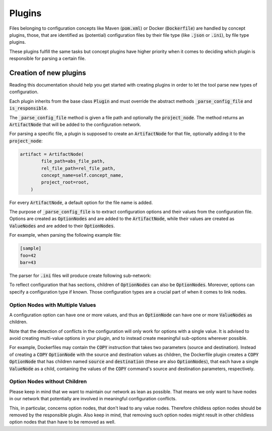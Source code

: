 Plugins
=======

Files belonging to configuration concepts like Maven (:code:`pom.xml`) or Docker (:code:`Dockerfile`) are handled by concept plugins, those, that are identified as (potential) configuration files by their file type (like :code:`.json` or :code:`.ini`), by file type plugins.

These plugins fulfill the same tasks but concept plugins have higher priority when it comes to deciding which plugin is responsible for parsing a certain file.

Creation of new plugins
-----------------------

Reading this documentation should help you get started with creating plugins in order to let the tool parse new types of configuration.

Each plugin inherits from the base class :code:`Plugin` and must override the abstract methods :code:`_parse_config_file` and :code:`is_responsible`.

The :code:`_parse_config_file` method is given a file path and optionally the :code:`project_node`.
The method returns an :code:`ArtifactNode` that will be added to the configuration network.

For parsing a specific file, a plugin is supposed to create an :code:`ArtifactNode` for that file, optionally adding it to the :code:`project_node`:

.. code:: python

    artifact = ArtifactNode(
            file_path=abs_file_path,
            rel_file_path=rel_file_path,
            concept_name=self.concept_name,
            project_root=root,
        )

For every :code:`ArtifactNode`, a default option for the file name is added.

The purpose of :code:`_parse_config_file` is to extract configuration options and their values from the configuration file.
Options are created as :code:`OptionNodes` and are added to the :code:`ArtifactNode`, while their values are created as :code:`ValueNodes` and are added to their :code:`OptionNodes`.

For example, when parsing the following example file:

.. code::

   [sample]
   foo=42
   bar=43

The parser for :code:`.ini` files will produce create following sub-network:

.. image:: _static/example_subgraph.svg
   :align: center

To reflect configuration that has sections, children of :code:`OptionNodes` can also be :code:`OptionNodes`.
Moreover, options can specify a configuration type if known.
Those configuration types are a crucial part of when it comes to link nodes.

Option Nodes with Multiple Values
^^^^^^^^^^^^^^^^^^^^^^^^^^^^^^^^^

A configuration option can have one or more values, and thus an :code:`OptionNode` can have one or more :code:`ValueNodes` as children.

Note that the detection of conflicts in the configuration will only work for options with a single value.
It is advised to avoid creating multi-value options in your plugin, and to instead create meaningful sub-options wherever possible.

For example, Dockerfiles may contain the :code:`COPY` instruction that takes two parameters (source and destination).
Instead of creating a :code:`COPY` :code:`OptionNode` with the source and destination values as children, the Dockerfile plugin creates a :code:`COPY` :code:`OptionNode` that has children named :code:`source` and :code:`destination` (these are also :code:`OptionNodes`), that each have a single :code:`ValueNode` as a child, containing the values of the :code:`COPY` command's source and destination parameters, respectively.

Option Nodes without Children
^^^^^^^^^^^^^^^^^^^^^^^^^^^^^

Please keep in mind that we want to maintain our network as lean as possible.
That means we only want to have nodes in our network that potentially are involved in meaningful configuration conflicts.

This, in particular, concerns option nodes, that don't lead to any value nodes.
Therefore childless option nodes should be removed by the responsible plugin.
Also keep in mind, that removing such option nodes might result in other childless option nodes that than have to be removed as well.